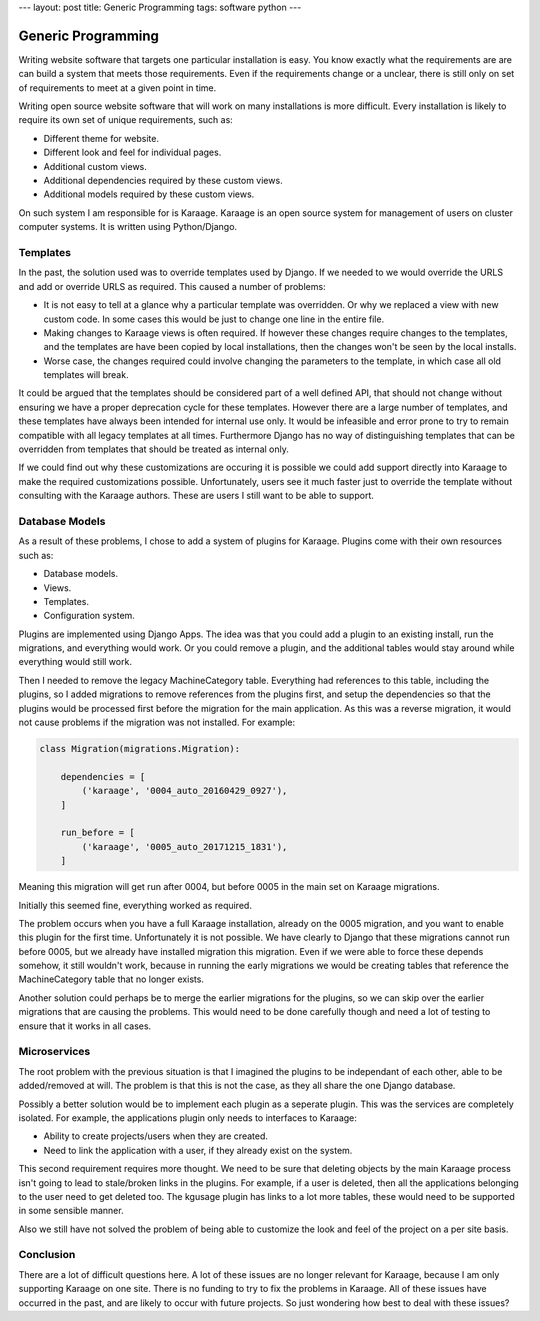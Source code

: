 ---
layout: post
title: Generic Programming
tags: software python
---

Generic Programming
===================
Writing website software that targets one particular installation is easy. You
know exactly what the requirements are are can build a system that meets those
requirements. Even if the requirements change or a unclear, there is still only
on set of requirements to meet at a given point in time.

Writing open source website software that will work on many installations is
more difficult. Every installation is likely to require its own set of unique
requirements, such as:

* Different theme for website.
* Different look and feel for individual pages.
* Additional custom views.
* Additional dependencies required by these custom views.
* Additional models required by these custom views.

On such system I am responsible for is Karaage. Karaage is an open source
system for management of users on cluster computer systems. It is written
using Python/Django.

Templates
---------
In the past, the solution used was to override templates used by Django. If we
needed to we would override the URLS and add or override URLS as required. This
caused a number of problems:

* It is not easy to tell at a glance why a particular template was overridden.
  Or why we replaced a view with new custom code. In some cases this would be
  just to change one line in the entire file.

* Making changes to Karaage views is often required. If however these changes
  require changes to the templates, and the templates are have been copied by
  local installations, then the changes won't be seen by the local installs.

* Worse case, the changes required could involve changing the parameters to the
  template, in which case all old templates will break.

It could be argued that the templates should be considered part of a well
defined API, that should not change without ensuring we have a proper
deprecation cycle for these templates. However there are a large number of
templates, and these templates have always been intended for internal use only.
It would be infeasible and error prone to try to remain compatible with all
legacy templates at all times. Furthermore Django has no way of distinguishing
templates that can be overridden from templates that should be treated as
internal only.

If we could find out why these customizations are occuring it is possible we
could add support directly into Karaage to make the required customizations
possible. Unfortunately, users see it much faster just to override the template
without consulting with the Karaage authors. These are users I still want to be
able to support.

Database Models
---------------
As a result of these problems, I chose to add a system of plugins for Karaage.
Plugins come with their own resources such as:

* Database models.
* Views.
* Templates.
* Configuration system.

Plugins are implemented using Django Apps. The idea was that you could add a
plugin to an existing install, run the migrations, and everything would work.
Or you could remove a plugin, and the additional tables would stay around while
everything would still work.

Then I needed to remove the legacy MachineCategory table. Everything had
references to this table, including the plugins, so I added migrations to
remove references from the plugins first, and setup the dependencies so that
the plugins would be processed first before the migration for the main
application.  As this was a reverse migration, it would not cause problems if
the migration was not installed. For example:

..  code-block:: python

    class Migration(migrations.Migration):

        dependencies = [
            ('karaage', '0004_auto_20160429_0927'),
        ]

        run_before = [
            ('karaage', '0005_auto_20171215_1831'),
        ]

Meaning this migration will get run after 0004, but before 0005 in the
main set on Karaage migrations.

Initially this seemed fine, everything worked as required.

The problem occurs when you have a full Karaage installation, already on the
0005 migration, and you want to enable this plugin for the first time.
Unfortunately it is not possible. We have clearly to Django that these
migrations cannot run before 0005, but we already have installed migration this
migration. Even if we were able to force these depends somehow, it still
wouldn't work, because in running the early migrations we would be creating
tables that reference the MachineCategory table that no longer exists.

Another solution could perhaps be to merge the earlier migrations for the
plugins, so we can skip over the earlier migrations that are causing the
problems. This would need to be done carefully though and need a lot of testing
to ensure that it works in all cases.

Microservices
-------------
The root problem with the previous situation is that I imagined the plugins to
be independant of each other, able to be added/removed at will. The problem is
that this is not the case, as they all share the one Django database.

Possibly a better solution would be to implement each plugin as a seperate
plugin. This was the services are completely isolated. For example, the applications
plugin only needs to interfaces to Karaage:

* Ability to create projects/users when they are created.
* Need to link the application with a user, if they already exist on the
  system.

This second requirement requires more thought. We need to be sure that deleting
objects by the main Karaage process isn't going to lead to stale/broken links
in the plugins. For example, if a user is deleted, then all the applications
belonging to the user need to get deleted too. The kgusage plugin has links to
a lot more tables, these would need to be supported in some sensible manner.

Also we still have not solved the problem of being able to customize the look
and feel of the project on a per site basis.

Conclusion
----------
There are a lot of difficult questions here. A lot of these issues are no
longer relevant for Karaage, because I am only supporting Karaage on one site.
There is no funding to try to fix the problems in Karaage. All of these issues
have occurred in the past, and are likely to occur with future projects. So
just wondering how best to deal with these issues?
